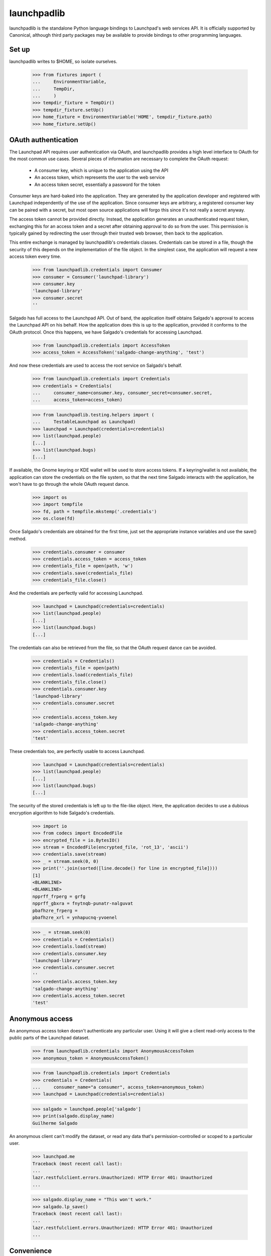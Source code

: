 ************
launchpadlib
************

launchpadlib is the standalone Python language bindings to Launchpad's web
services API.  It is officially supported by Canonical, although third party
packages may be available to provide bindings to other programming languages.

Set up
======

launchpadlib writes to $HOME, so isolate ourselves.

    >>> from fixtures import (
    ...     EnvironmentVariable,
    ...     TempDir,
    ...     )
    >>> tempdir_fixture = TempDir()
    >>> tempdir_fixture.setUp()
    >>> home_fixture = EnvironmentVariable('HOME', tempdir_fixture.path)
    >>> home_fixture.setUp()

OAuth authentication
====================

The Launchpad API requires user authentication via OAuth, and launchpadlib
provides a high level interface to OAuth for the most common use cases.
Several pieces of information are necessary to complete the OAuth request:

 * A consumer key, which is unique to the application using the API
 * An access token, which represents the user to the web service
 * An access token secret, essentially a password for the token

Consumer keys are hard-baked into the application.  They are generated by the
application developer and registered with Launchpad independently of the use
of the application.  Since consumer keys are arbitrary, a registered consumer
key can be paired with a secret, but most open source applications will forgo
this since it's not really a secret anyway.

The access token cannot be provided directly.  Instead, the application
generates an unauthenticated request token, exchanging this for an access
token and a secret after obtaining approval to do so from the user.  This
permission is typically gained by redirecting the user through their trusted
web browser, then back to the application.

This entire exchange is managed by launchpadlib's credentials classes.
Credentials can be stored in a file, though the security of this depends on
the implementation of the file object.  In the simplest case, the application
will request a new access token every time.

    >>> from launchpadlib.credentials import Consumer
    >>> consumer = Consumer('launchpad-library')
    >>> consumer.key
    'launchpad-library'
    >>> consumer.secret
    ''

Salgado has full access to the Launchpad API.  Out of band, the application
itself obtains Salgado's approval to access the Launchpad API on his behalf.
How the application does this is up to the application, provided it conforms
to the OAuth protocol.  Once this happens, we have Salgado's credentials for
accessing Launchpad.

    >>> from launchpadlib.credentials import AccessToken
    >>> access_token = AccessToken('salgado-change-anything', 'test')

And now these credentials are used to access the root service on Salgado's
behalf.

    >>> from launchpadlib.credentials import Credentials
    >>> credentials = Credentials(
    ...     consumer_name=consumer.key, consumer_secret=consumer.secret,
    ...     access_token=access_token)

    >>> from launchpadlib.testing.helpers import (
    ...     TestableLaunchpad as Launchpad)
    >>> launchpad = Launchpad(credentials=credentials)
    >>> list(launchpad.people)
    [...]
    >>> list(launchpad.bugs)
    [...]

If available, the Gnome keyring or KDE wallet will be used to store access
tokens.  If a keyring/wallet is not available, the application can store the
credentials on the file system, so that the next time Salgado interacts with
the application, he won't have to go through the whole OAuth request dance.

    >>> import os
    >>> import tempfile
    >>> fd, path = tempfile.mkstemp('.credentials')
    >>> os.close(fd)

Once Salgado's credentials are obtained for the first time, just set the
appropriate instance variables and use the save() method.

    >>> credentials.consumer = consumer
    >>> credentials.access_token = access_token
    >>> credentials_file = open(path, 'w')
    >>> credentials.save(credentials_file)
    >>> credentials_file.close()

And the credentials are perfectly valid for accessing Launchpad.

    >>> launchpad = Launchpad(credentials=credentials)
    >>> list(launchpad.people)
    [...]
    >>> list(launchpad.bugs)
    [...]

The credentials can also be retrieved from the file, so that the OAuth request
dance can be avoided.

    >>> credentials = Credentials()
    >>> credentials_file = open(path)
    >>> credentials.load(credentials_file)
    >>> credentials_file.close()
    >>> credentials.consumer.key
    'launchpad-library'
    >>> credentials.consumer.secret
    ''
    >>> credentials.access_token.key
    'salgado-change-anything'
    >>> credentials.access_token.secret
    'test'

These credentials too, are perfectly usable to access Launchpad.

    >>> launchpad = Launchpad(credentials=credentials)
    >>> list(launchpad.people)
    [...]
    >>> list(launchpad.bugs)
    [...]

The security of the stored credentials is left up to the file-like object.
Here, the application decides to use a dubious encryption algorithm to hide
Salgado's credentials.

    >>> import io
    >>> from codecs import EncodedFile
    >>> encrypted_file = io.BytesIO()
    >>> stream = EncodedFile(encrypted_file, 'rot_13', 'ascii')
    >>> credentials.save(stream)
    >>> _ = stream.seek(0, 0)
    >>> print(''.join(sorted([line.decode() for line in encrypted_file])))
    [1]
    <BLANKLINE>
    <BLANKLINE>
    npprff_frperg = grfg
    npprff_gbxra = fnytnqb-punatr-nalguvat
    pbafhzre_frperg =
    pbafhzre_xrl = ynhapucnq-yvoenel

    >>> _ = stream.seek(0)
    >>> credentials = Credentials()
    >>> credentials.load(stream)
    >>> credentials.consumer.key
    'launchpad-library'
    >>> credentials.consumer.secret
    ''
    >>> credentials.access_token.key
    'salgado-change-anything'
    >>> credentials.access_token.secret
    'test'


Anonymous access
================

An anonymous access token doesn't authenticate any particular
user. Using it will give a client read-only access to the public parts
of the Launchpad dataset.

    >>> from launchpadlib.credentials import AnonymousAccessToken
    >>> anonymous_token = AnonymousAccessToken()

    >>> from launchpadlib.credentials import Credentials
    >>> credentials = Credentials(
    ...     consumer_name="a consumer", access_token=anonymous_token)
    >>> launchpad = Launchpad(credentials=credentials)

    >>> salgado = launchpad.people['salgado']
    >>> print(salgado.display_name)
    Guilherme Salgado

An anonymous client can't modify the dataset, or read any data that's
permission-controlled or scoped to a particular user.

    >>> launchpad.me
    Traceback (most recent call last):
    ...
    lazr.restfulclient.errors.Unauthorized: HTTP Error 401: Unauthorized
    ...

    >>> salgado.display_name = "This won't work."
    >>> salgado.lp_save()
    Traceback (most recent call last):
    ...
    lazr.restfulclient.errors.Unauthorized: HTTP Error 401: Unauthorized
    ...

Convenience
===========

When you want anonymous access, a convenience method is available for
setting up a web service connection in one function call. All you have
to provide is the consumer name.

    >>> launchpad = Launchpad.login_anonymously(
    ...     'launchpad-library', service_root="test_dev")
    >>> list(launchpad.people)
    [...]

    >>> launchpad.me
    Traceback (most recent call last):
    ...
    lazr.restfulclient.errors.Unauthorized: HTTP Error 401: Unauthorized
    ...

Otherwise, the application should obtain authorization from the user
and get a new set of credentials directly from
Launchpad.

Unfortunately, we can't test this entire process because it requires
opening up a web browser, but we can test the first step, which is to
get a request token.

    >>> import launchpadlib.credentials
    >>> credentials = Credentials('consumer')

    >>> authorization_url = credentials.get_request_token(
    ...     context='firefox', web_root='test_dev')
    >>> print(authorization_url)
    http://launchpad.test:8085/+authorize-token?oauth_token=...&lp.context=firefox

We use 'test_dev' as a shorthand for the root URL of the Launchpad
installation. It's defined in the 'uris' module as
'http://launchpad.test:8085/', and the launchpadlib code knows how to
dereference it before using it as a URL.

Information about the request token is kept in the _request_token
attribute of the Credentials object.

    >>> credentials._request_token.key is not None
    True
    >>> credentials._request_token.secret is not None
    True
    >>> print(credentials._request_token.context)
    firefox

Now the user must authorize that token, and this is the part we can't
test--it requires opening a web browser. Once the token is authorized
on the server side, we can call exchange_request_token_for_access_token()
on our Credentials object, which will then be ready to use.

The dictionary request token
============================

By default, get_request_token returns the URL that the user needs to
use when granting access to the token. But you can specify a different
token_format and get a dictionary instead.

    >>> credentials = Credentials('consumer')
    >>> dictionary = credentials.get_request_token(
    ...     context='firefox', web_root='test_dev',
    ...     token_format=Credentials.DICT_TOKEN_FORMAT)

The dictionary has useful information about the token and about the
levels of authentication Launchpad offers.

    >>> for param in sorted(dictionary.keys()):
    ...     print(param)
    access_levels
    lp.context
    oauth_token
    oauth_token_consumer
    oauth_token_secret

The _request_token attribute of the Credentials object has the same
fields set as if you had asked for the default URI token format.

    >>> credentials._request_token.key is not None
    True
    >>> credentials._request_token.secret is not None
    True
    >>> print(credentials._request_token.context)
    firefox


Credentials file errors
=======================

If the credentials file is empty, loading it raises an exception.

    >>> credentials = Credentials()
    >>> credentials.load(io.StringIO())
    Traceback (most recent call last):
    ...
    lazr.restfulclient.errors.CredentialsFileError: No configuration for
    version 1

It is an error to save a credentials file when no consumer or access token is
available.

    >>> credentials.consumer = None
    >>> credentials.save(io.StringIO())
    Traceback (most recent call last):
    ...
    lazr.restfulclient.errors.CredentialsFileError: No consumer

    >>> credentials.consumer = consumer
    >>> credentials.access_token = None
    >>> credentials.save(io.StringIO())
    Traceback (most recent call last):
    ...
    lazr.restfulclient.errors.CredentialsFileError: No access token

The credentials file is not intended to be edited, but because it's human
readable, that's of course possible.  If the credentials file gets corrupted,
an error is raised.

    >>> credentials_file = io.StringIO("""\
    ... [1]
    ... #consumer_key: aardvark
    ... consumer_secret: badger
    ... access_token: caribou
    ... access_secret: dingo
    ... """)
    >>> credentials.load(credentials_file)
    Traceback (most recent call last):
    ...
    configparser.NoOptionError: No option 'consumer_key' in section: '1'

    >>> credentials_file = io.StringIO("""\
    ... [1]
    ... consumer_key: aardvark
    ... #consumer_secret: badger
    ... access_token: caribou
    ... access_secret: dingo
    ... """)
    >>> credentials.load(credentials_file)
    Traceback (most recent call last):
    ...
    configparser.NoOptionError: No option 'consumer_secret' in section: '1'

    >>> credentials_file = io.StringIO("""\
    ... [1]
    ... consumer_key: aardvark
    ... consumer_secret: badger
    ... #access_token: caribou
    ... access_secret: dingo
    ... """)
    >>> credentials.load(credentials_file)
    Traceback (most recent call last):
    ...
    configparser.NoOptionError: No option 'access_token' in section: '1'

    >>> credentials_file = io.StringIO("""\
    ... [1]
    ... consumer_key: aardvark
    ... consumer_secret: badger
    ... access_token: caribou
    ... #access_secret: dingo
    ... """)
    >>> credentials.load(credentials_file)
    Traceback (most recent call last):
    ...
    configparser.NoOptionError: No option 'access_secret' in section: '1'


Bad credentials
===============

The application is not allowed to access Launchpad with a bad access token.

    >>> access_token = AccessToken('bad', 'no-secret')
    >>> credentials = Credentials(
    ...     consumer_name=consumer.key, consumer_secret=consumer.secret,
    ...     access_token=access_token)
    >>> launchpad = Launchpad(credentials=credentials)
    Traceback (most recent call last):
    ...
    lazr.restfulclient.errors.Unauthorized: HTTP Error 401: Unauthorized
    ...

The application is not allowed to access Launchpad with a consumer
name that doesn't match the credentials.

    >>> access_token = AccessToken('salgado-change-anything', 'test')
    >>> credentials = Credentials(
    ...     consumer_name='not-the-launchpad-library',
    ...     access_token=access_token)
    >>> launchpad = Launchpad(credentials=credentials)
    Traceback (most recent call last):
    ...
    lazr.restfulclient.errors.Unauthorized: HTTP Error 401: Unauthorized
    ...

The application is not allowed to access Launchpad with a bad access secret.

    >>> access_token = AccessToken('hgm2VK35vXD6rLg5pxWw', 'bad-secret')
    >>> credentials = Credentials(
    ...     consumer_name=consumer.key, consumer_secret=consumer.secret,
    ...     access_token=access_token)
    >>> launchpad = Launchpad(credentials=credentials)
    Traceback (most recent call last):
    ...
    lazr.restfulclient.errors.Unauthorized: HTTP Error 401: Unauthorized
    ...

Clean up
========

    >>> os.remove(path)
    >>> home_fixture.cleanUp()
    >>> tempdir_fixture.cleanUp()
